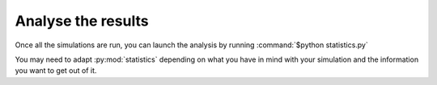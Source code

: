 Analyse the results
===================

Once all the simulations are run, you can launch the analysis by running
:command:`$python statistics.py`

You may need to adapt :py:mod:`statistics` depending on what you have in mind with your simulation and the information you want to get out of it.

